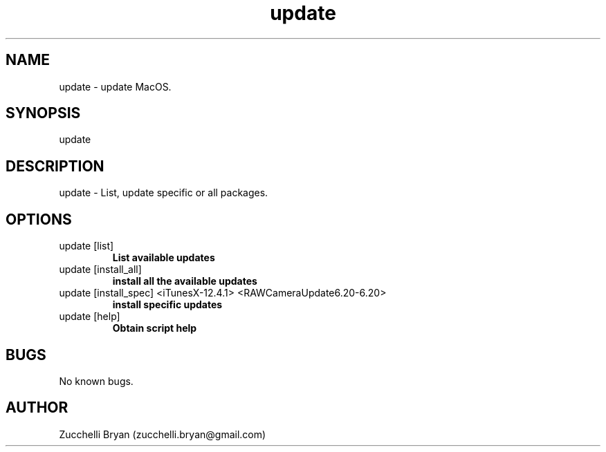 .\" Manpage for update.
.\" Contact bryan.zucchellik@gmail.com to correct errors or typos.
.TH update 7 "06 Feb 2020" "ZaemonSH MacOS" "MacOS ZaemonSH customization"
.SH NAME
update \- update MacOS.
.SH SYNOPSIS
update
.SH DESCRIPTION
update \- List, update specific or all packages.
.SH OPTIONS

.IP "update [list]"
.B List available updates
 
.IP "update [install_all]"
.B install all the available updates

.IP "update [install_spec] <iTunesX-12.4.1> <RAWCameraUpdate6.20-6.20>"
.B install specific updates

.IP "update [help]"
.B Obtain script help

.SH BUGS
No known bugs.
.SH AUTHOR
Zucchelli Bryan (zucchelli.bryan@gmail.com)
